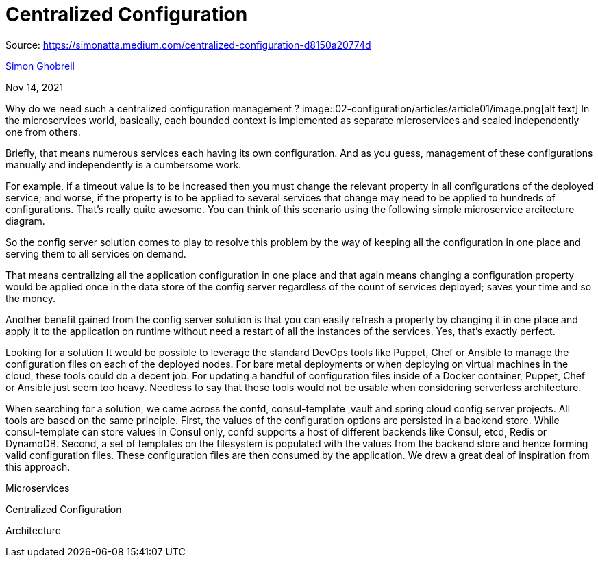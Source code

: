 = Centralized Configuration
:figures: 02-configuration/articles/article01

Source: https://simonatta.medium.com/centralized-configuration-d8150a20774d

link:/@berrayana?source=post_page-----eb295f076939--------------------------------[Simon Ghobreil]

Nov 14, 2021

Why do we need such a centralized configuration management ?
image::{figures}/image.png[alt text]
In the microservices world, basically, each bounded context is implemented as separate microservices and scaled independently one from others.

Briefly, that means numerous services each having its own configuration. And as you guess, management of these configurations manually and independently is a cumbersome work.

For example, if a timeout value is to be increased then you must change the relevant property in all configurations of the deployed service; and worse, if the property is to be applied to several services that change may need to be applied to hundreds of configurations. That's really quite awesome. You can think of this scenario using the following simple microservice arcitecture diagram.

So the config server solution comes to play to resolve this problem by the way of keeping all the configuration in one place and serving them to all services on demand.

That means centralizing all the application configuration in one place and that again means changing a configuration property would be applied once in the data store of the config server regardless of the count of services deployed; saves your time and so the money.

Another benefit gained from the config server solution is that you can easily refresh a property by changing it in one place and apply it to the application on runtime without need a restart of all the instances of the services. Yes, that's exactly perfect.

Looking for a solution
It would be possible to leverage the standard DevOps tools like Puppet, Chef or Ansible to manage the configuration files on each of the deployed nodes. For bare metal deployments or when deploying on virtual machines in the cloud, these tools could do a decent job. For updating a handful of configuration files inside of a Docker container, Puppet, Chef or Ansible just seem too heavy. Needless to say that these tools would not be usable when considering serverless architecture.

When searching for a solution, we came across the confd, consul-template ,vault and spring cloud config server projects. All tools are based on the same principle. First, the values of the configuration options are persisted in a backend store. While consul-template can store values in Consul only, confd supports a host of different backends like Consul, etcd, Redis or DynamoDB. Second, a set of templates on the filesystem is populated with the values from the backend store and hence forming valid configuration files. These configuration files are then consumed by the application. We drew a great deal of inspiration from this approach.

Microservices

Centralized Configuration

Architecture
